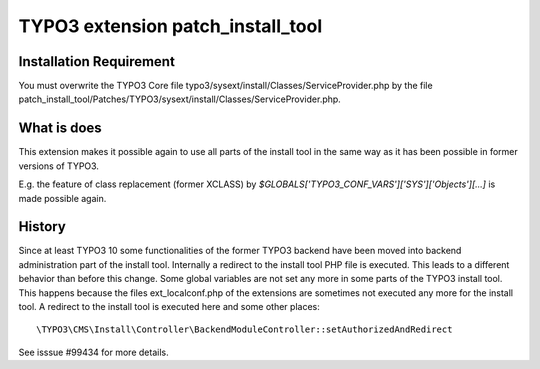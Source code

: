 .. role:: raw-latex(raw)
   :format: latex
..

TYPO3 extension patch_install_tool
==================================


Installation Requirement
------------------------

You must overwrite the TYPO3 Core file
typo3/sysext/install/Classes/ServiceProvider.php by the file
patch_install_tool/Patches/TYPO3/sysext/install/Classes/ServiceProvider.php.

What is does
------------

This extension makes it possible again to use all parts of the install tool in the same way 
as it has been possible in former versions of TYPO3.

E.g. the feature of class replacement (former XCLASS) by
`$GLOBALS['TYPO3_CONF_VARS']['SYS']['Objects'][...]` is made possible again.

History
-------

Since at least TYPO3 10 some functionalities of the former TYPO3 backend have been moved into 
backend administration part of the install tool. Internally a redirect to the install tool PHP file is executed. This leads to a different behavior than before this change.
Some global variables are not set any more in some parts of the TYPO3 install tool. This happens 
because the files ext_localconf.php of the extensions are sometimes not executed any more for the install tool.
A redirect to the install tool is executed here and some other places:

::

    \TYPO3\CMS\Install\Controller\BackendModuleController::setAuthorizedAndRedirect

See isssue #99434 for more details. 


